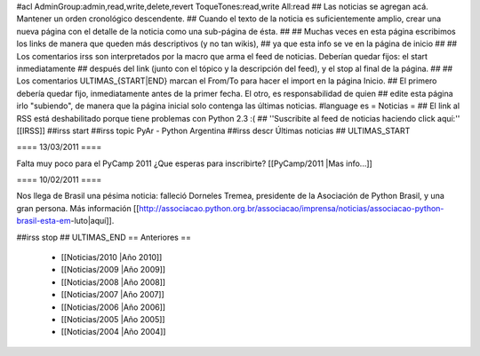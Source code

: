 #acl AdminGroup:admin,read,write,delete,revert ToqueTones:read,write All:read 
## Las noticias se agregan acá. Mantener un orden cronológico descendente.
## Cuando el texto de la noticia es suficientemente amplio, crear una nueva página con el detalle de la noticia como una sub-página de ésta.
##
## Muchas veces en esta página escribimos los links de manera que queden más descriptivos (y no tan wikis),
## ya que esta info se ve en la página de inicio
##
## Los comentarios irss son interpretados por la macro que arma el feed de noticias. Deberían quedar fijos: el start inmediatamente
## después del link (junto con el tópico y la descripción del feed), y el stop al final de la página.
##
## Los comentarios ULTIMAS_{START|END} marcan el From/To para hacer el import en la página Inicio.
## El primero debería quedar fijo, inmediatamente antes de la primer fecha. El otro, es responsabilidad de quien
## edite esta página irlo "subiendo", de manera que la página inicial solo contenga las últimas noticias.
#language es
= Noticias =
## El link al RSS está deshabilitado porque tiene problemas con Python 2.3 :(
## ''Suscribite al feed de noticias haciendo click aquí:''  [[IRSS]]
##irss start
##irss topic PyAr - Python Argentina
##irss descr Últimas noticias
## ULTIMAS_START

==== 13/03/2011 ====

Falta muy poco para el PyCamp 2011 ¿Que esperas para inscribirte? [[PyCamp/2011 |Mas info...]]

==== 10/02/2011 ====

Nos llega de Brasil una pésima noticia: falleció Dorneles Tremea, presidente de la Asociación de Python Brasil, y una gran persona. Más información [[http://associacao.python.org.br/associacao/imprensa/noticias/associacao-python-brasil-esta-em-luto|aquí]].

##irss stop
## ULTIMAS_END
== Anteriores ==
 * [[Noticias/2010 |Año 2010]]
 * [[Noticias/2009 |Año 2009]]
 * [[Noticias/2008 |Año 2008]]
 * [[Noticias/2007 |Año 2007]]
 * [[Noticias/2006 |Año 2006]]
 * [[Noticias/2005 |Año 2005]]
 * [[Noticias/2004 |Año 2004]]
